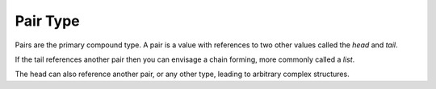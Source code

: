 .. _`pair type`:

Pair Type
=========

Pairs are the primary compound type.  A pair is a value with
references to two other values called the *head* and *tail*.

If the tail references another pair then you can envisage a chain
forming, more commonly called a *list*.

The head can also reference another pair, or any other type, leading
to arbitrary complex structures.

